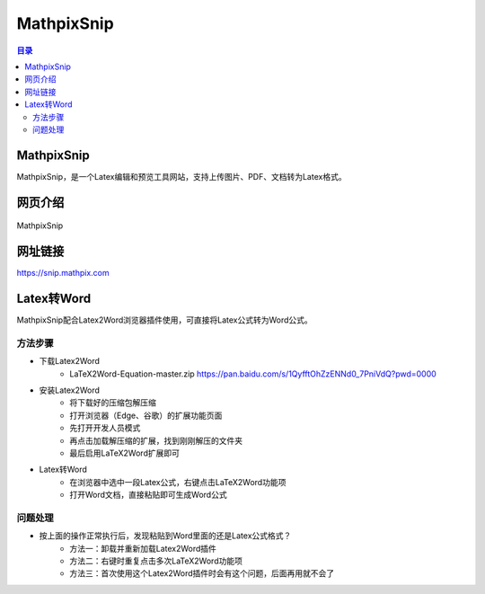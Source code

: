 MathpixSnip
=============
.. contents:: 目录

MathpixSnip
---------------
MathpixSnip，是一个Latex编辑和预览工具网站，支持上传图片、PDF、文档转为Latex格式。

网页介绍
----------
.. figure:: images/MathpixSnip.png
    :alt: MathpixSnip
    :align: center
    :width: 100%
    
    MathpixSnip

网址链接
-----------
https://snip.mathpix.com

Latex转Word
---------------
MathpixSnip配合Latex2Word浏览器插件使用，可直接将Latex公式转为Word公式。

方法步骤
~~~~~~~~~~
- 下载Latex2Word
    - LaTeX2Word-Equation-master.zip https://pan.baidu.com/s/1QyfftOhZzENNd0_7PniVdQ?pwd=0000
- 安装Latex2Word
    - 将下载好的压缩包解压缩
    - 打开浏览器（Edge、谷歌）的扩展功能页面
    - 先打开开发人员模式
    - 再点击加载解压缩的扩展，找到刚刚解压的文件夹
    - 最后启用LaTeX2Word扩展即可
- Latex转Word
    - 在浏览器中选中一段Latex公式，右键点击LaTeX2Word功能项
    - 打开Word文档，直接粘贴即可生成Word公式

问题处理
~~~~~~~~~
- 按上面的操作正常执行后，发现粘贴到Word里面的还是Latex公式格式？
    - 方法一：卸载并重新加载Latex2Word插件
    - 方法二：右键时重复点击多次LaTeX2Word功能项
    - 方法三：首次使用这个Latex2Word插件时会有这个问题，后面再用就不会了